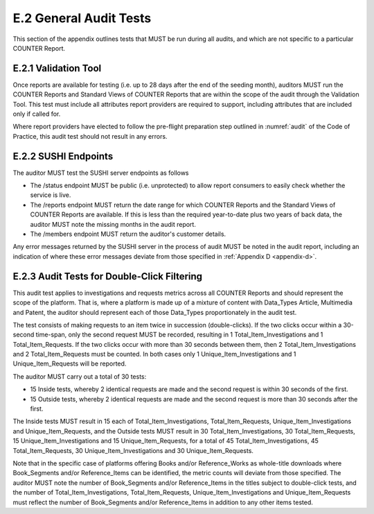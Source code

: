 .. The COUNTER Code of Practice © 2017-2024 by COUNTER Metrics
   is licensed under CC BY 4.0. To view a copy of this license,
   visit https://creativecommons.org/licenses/by/4.0/

E.2 General Audit Tests
-----------------------

This section of the appendix outlines tests that MUST be run during all audits, and which are not specific to a particular COUNTER Report.


E.2.1 Validation Tool
"""""""""""""""""""""

Once reports are available for testing (i.e. up to 28 days after the end of the seeding month), auditors MUST run the COUNTER Reports and Standard Views of COUNTER Reports that are within the scope of the audit through the Validation Tool. This test must include all attributes report providers are required to support, including attributes that are included only if called for.

Where report providers have elected to follow the pre-flight preparation step outlined in :numref:`audit` of the Code of Practice, this audit test should not result in any errors.


E.2.2 SUSHI Endpoints
"""""""""""""""""""""

The auditor MUST test the SUSHI server endpoints as follows

* The /status endpoint MUST be public (i.e. unprotected) to allow report consumers to easily check whether the service is live.
* The /reports endpoint MUST return the date range for which COUNTER Reports and the Standard Views of COUNTER Reports are available. If this is less than the required year-to-date plus two years of back data, the auditor MUST note the missing months in the audit report.
* The /members endpoint MUST return the auditor's customer details.

Any error messages returned by the SUSHI server in the process of audit MUST be noted in the audit report, including an indication of where these error messages deviate from those specified in  :ref:`Appendix D <appendix-d>`.


E.2.3 Audit Tests for Double-Click Filtering
""""""""""""""""""""""""""""""""""""""""""""

This audit test applies to investigations and requests metrics across all COUNTER Reports and should represent the scope of the platform. That is, where a platform is made up of a mixture of content with Data_Types Article, Multimedia and Patent, the auditor should represent each of those Data_Types proportionately in the audit test.

The test consists of making requests to an item twice in succession (double-clicks). If the two clicks occur within a 30-second time-span, only the second request MUST be recorded, resulting in 1 Total_Item_Investigations and 1 Total_Item_Requests. If the two clicks occur with more than 30 seconds between them, then 2 Total_Item_Investigations and 2 Total_Item_Requests must be counted. In both cases only 1 Unique_Item_Investigations and 1 Unique_Item_Requests will be reported.

The auditor MUST carry out a total of 30 tests:

* 15 Inside tests, whereby 2 identical requests are made and the second request is within 30 seconds of the first.
* 15 Outside tests, whereby 2 identical requests are made and the second request is more than 30 seconds after the first.

The Inside tests MUST result in 15 each of Total_Item_Investigations, Total_Item_Requests, Unique_Item_Investigations and Unique_Item_Requests, and the Outside tests MUST result in 30 Total_Item_Investigations, 30 Total_Item_Requests, 15 Unique_Item_Investigations and 15 Unique_Item_Requests, for a total of 45 Total_Item_Investigations, 45 Total_Item_Requests, 30 Unique_Item_Investigations and 30 Unique_Item_Requests.

Note that in the specific case of platforms offering Books and/or Reference_Works as whole-title downloads where Book_Segments and/or Reference_Items can be identified, the metric counts will deviate from those specified. The auditor MUST note the number of Book_Segments and/or Reference_Items in the titles subject to double-click tests, and the number of Total_Item_Investigations, Total_Item_Requests, Unique_Item_Investigations and Unique_Item_Requests must reflect the number of Book_Segments and/or Reference_Items in addition to any other items tested.
